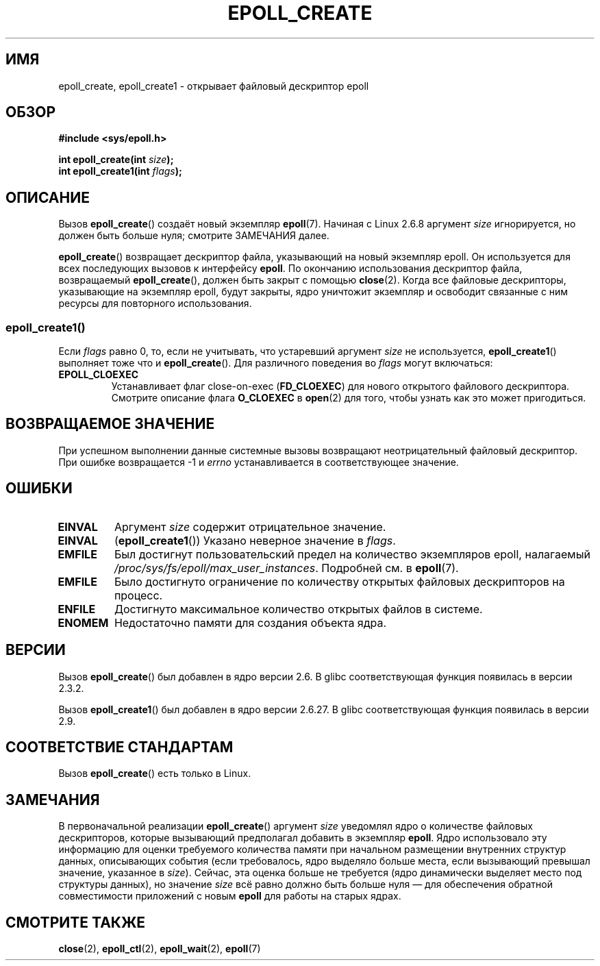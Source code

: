 .\" -*- mode: troff; coding: UTF-8 -*-
.\"  Copyright (C) 2003  Davide Libenzi
.\"  Davide Libenzi <davidel@xmailserver.org>
.\"
.\" %%%LICENSE_START(GPLv2+_SW_3_PARA)
.\"  This program is free software; you can redistribute it and/or modify
.\"  it under the terms of the GNU General Public License as published by
.\"  the Free Software Foundation; either version 2 of the License, or
.\"  (at your option) any later version.
.\"
.\"  This program is distributed in the hope that it will be useful,
.\"  but WITHOUT ANY WARRANTY; without even the implied warranty of
.\"  MERCHANTABILITY or FITNESS FOR A PARTICULAR PURPOSE.  See the
.\"  GNU General Public License for more details.
.\"
.\" You should have received a copy of the GNU General Public
.\" License along with this manual; if not, see
.\" <http://www.gnu.org/licenses/>.
.\" %%%LICENSE_END
.\"
.\" Modified 2004-06-17 by Michael Kerrisk <mtk.manpages@gmail.com>
.\" Modified 2005-04-04 by Marko Kohtala <marko.kohtala@gmail.com>
.\" 2008-10-10, mtk: add description of epoll_create1()
.\"
.\"*******************************************************************
.\"
.\" This file was generated with po4a. Translate the source file.
.\"
.\"*******************************************************************
.TH EPOLL_CREATE 2 2017\-09\-15 Linux "Руководство программиста Linux"
.SH ИМЯ
epoll_create, epoll_create1 \- открывает файловый дескриптор epoll
.SH ОБЗОР
.nf
\fB#include <sys/epoll.h>\fP
.PP
\fBint epoll_create(int \fP\fIsize\fP\fB);\fP
\fBint epoll_create1(int \fP\fIflags\fP\fB);\fP
.fi
.SH ОПИСАНИЕ
Вызов \fBepoll_create\fP() создаёт новый экземпляр \fBepoll\fP(7). Начиная с Linux
2.6.8 аргумент \fIsize\fP игнорируется, но должен быть больше нуля; смотрите
ЗАМЕЧАНИЯ далее.
.PP
\fBepoll_create\fP() возвращает дескриптор файла, указывающий на новый
экземпляр epoll. Он используется для всех последующих вызовов к интерфейсу
\fBepoll\fP. По окончанию использования дескриптор файла, возвращаемый
\fBepoll_create\fP(), должен быть закрыт с помощью \fBclose\fP(2). Когда все
файловые дескрипторы, указывающие на экземпляр epoll, будут закрыты, ядро
уничтожит экземпляр и освободит связанные с ним ресурсы для повторного
использования.
.SS epoll_create1()
Если \fIflags\fP равно 0, то, если не учитывать, что устаревший аргумент
\fIsize\fP не используется, \fBepoll_create1\fP() выполняет тоже что и
\fBepoll_create\fP(). Для различного поведения во \fIflags\fP могут включаться:
.TP 
\fBEPOLL_CLOEXEC\fP
Устанавливает флаг close\-on\-exec (\fBFD_CLOEXEC\fP) для нового открытого
файлового дескриптора. Смотрите описание флага \fBO_CLOEXEC\fP в \fBopen\fP(2) для
того, чтобы узнать как это может пригодиться.
.SH "ВОЗВРАЩАЕМОЕ ЗНАЧЕНИЕ"
При успешном выполнении данные системные вызовы возвращают неотрицательный
файловый дескриптор. При ошибке возвращается \-1 и \fIerrno\fP устанавливается в
соответствующее значение.
.SH ОШИБКИ
.TP 
\fBEINVAL\fP
Аргумент \fIsize\fP содержит отрицательное значение.
.TP 
\fBEINVAL\fP
(\fBepoll_create1\fP()) Указано неверное значение в \fIflags\fP.
.TP 
\fBEMFILE\fP
Был достигнут пользовательский предел на количество экземпляров epoll,
налагаемый \fI/proc/sys/fs/epoll/max_user_instances\fP. Подробней см. в
\fBepoll\fP(7).
.TP 
\fBEMFILE\fP
Было достигнуто ограничение по количеству открытых файловых дескрипторов на
процесс.
.TP 
\fBENFILE\fP
Достигнуто максимальное количество открытых файлов в системе.
.TP 
\fBENOMEM\fP
Недостаточно памяти для создания объекта ядра.
.SH ВЕРСИИ
Вызов \fBepoll_create\fP() был добавлен в ядро версии 2.6. В glibc
соответствующая функция появилась в версии 2.3.2.
.PP
.\" To be precise: kernel 2.5.44.
.\" The interface should be finalized by Linux kernel 2.5.66.
Вызов \fBepoll_create1\fP() был добавлен в ядро версии 2.6.27. В glibc
соответствующая функция появилась в версии 2.9.
.SH "СООТВЕТСТВИЕ СТАНДАРТАМ"
Вызов \fBepoll_create\fP() есть только в Linux.
.SH ЗАМЕЧАНИЯ
В первоначальной реализации \fBepoll_create\fP() аргумент \fIsize\fP уведомлял
ядро о количестве файловых дескрипторов, которые вызывающий предполагал
добавить в экземпляр \fBepoll\fP. Ядро использовало эту информацию для оценки
требуемого количества памяти при начальном размещении внутренних структур
данных, описывающих события (если требовалось, ядро выделяло больше места,
если вызывающий превышал значение, указанное в \fIsize\fP). Сейчас, эта оценка
больше не требуется (ядро динамически выделяет место под структуры данных),
но значение \fIsize\fP всё равно должно быть больше нуля — для обеспечения
обратной совместимости приложений с новым \fBepoll\fP для работы на старых
ядрах.
.SH "СМОТРИТЕ ТАКЖЕ"
\fBclose\fP(2), \fBepoll_ctl\fP(2), \fBepoll_wait\fP(2), \fBepoll\fP(7)
